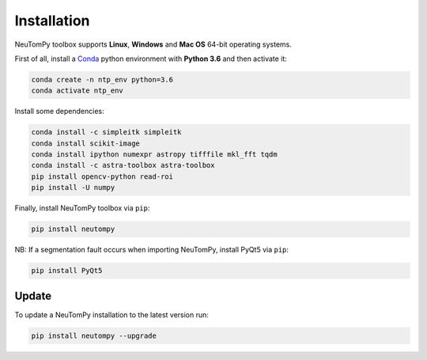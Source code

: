 ============
Installation
============

NeuTomPy toolbox supports **Linux**, **Windows** and **Mac OS** 64-bit operating systems.

First of all, install a `Conda <https://www.anaconda.com/download/>`_  python environment with **Python 3.6** and then activate it:

.. code-block:: bash

    conda create -n ntp_env python=3.6 
    conda activate ntp_env

Install some dependencies:

.. code-block:: bash

    conda install -c simpleitk simpleitk
    conda install scikit-image
    conda install ipython numexpr astropy tifffile mkl_fft tqdm
    conda install -c astra-toolbox astra-toolbox
    pip install opencv-python read-roi
    pip install -U numpy

Finally, install NeuTomPy toolbox via ``pip``:

.. code-block:: bash

    pip install neutompy

NB: If a segmentation fault occurs when importing NeuTomPy, install PyQt5 via ``pip``:

.. code-block:: bash

    pip install PyQt5


Update
------

To update a NeuTomPy installation to the latest version run:

.. code-block:: bash

    pip install neutompy --upgrade
